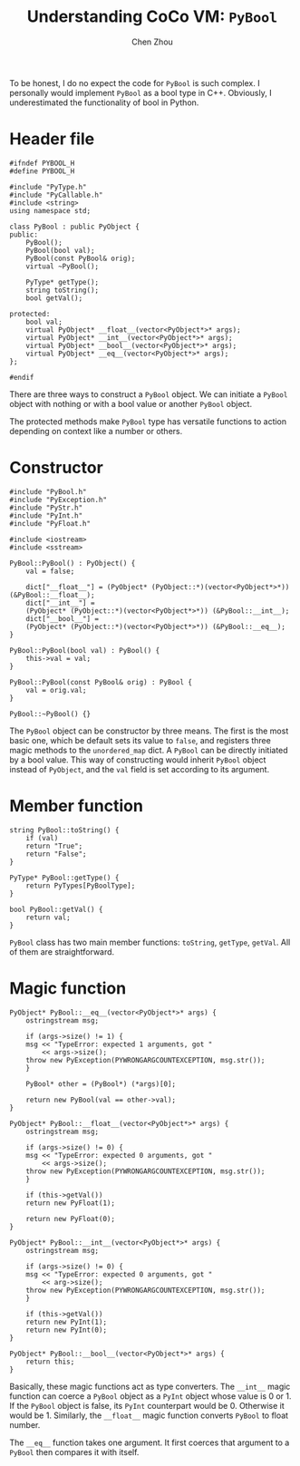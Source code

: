 #+TITLE: Understanding CoCo VM: ~PyBool~
#+AUTHOR: Chen Zhou

To be honest, I do no expect the code for ~PyBool~ is such complex. I personally
would implement ~PyBool~ as a bool type in C++. Obviously, I underestimated the
functionality of bool in Python.

* Header file

#+BEGIN_SRC c++ :tangle ./export/PyBool.h
  #ifndef PYBOOL_H
  #define PYBOOL_H

  #include "PyType.h"
  #include "PyCallable.h"
  #include <string>
  using namespace std;

  class PyBool : public PyObject {
  public:
      PyBool();
      PyBool(bool val);
      PyBool(const PyBool& orig);
      virtual ~PyBool();

      PyType* getType();
      string toString();
      bool getVal();

  protected:
      bool val;
      virtual PyObject* __float__(vector<PyObject*>* args);
      virtual PyObject* __int__(vector<PyObject*>* args);
      virtual PyObject* __bool__(vector<PyObject*>* args);
      virtual PyObject* __eq__(vector<PyObject*>* args);
  };

  #endif
#+END_SRC

There are three ways to construct a ~PyBool~ object. We can initiate a ~PyBool~
object with nothing or with a bool value or another ~PyBool~ object.

The protected methods make ~PyBool~ type has versatile functions to action
depending on context like a number or others.

* Constructor

#+BEGIN_SRC c++ :tangle ./export/PyBool.cpp
  #include "PyBool.h"
  #include "PyException.h"
  #include "PyStr.h"
  #include "PyInt.h"
  #include "PyFloat.h"

  #include <iostream>
  #include <sstream>

  PyBool::PyBool() : PyObject() {
      val = false;

      dict["__float__"] = (PyObject* (PyObject::*)(vector<PyObject*>*)) (&PyBool::__float__);
      dict["__int__"] =
	  (PyObject* (PyObject::*)(vector<PyObject*>*)) (&PyBool::__int__);
      dict["__bool__"] =
	  (PyObject* (PyObject::*)(vector<PyObject*>*)) (&PyBool::__eq__);
  }

  PyBool::PyBool(bool val) : PyBool() {
      this->val = val;
  }

  PyBool::PyBool(const PyBool& orig) : PyBool {
      val = orig.val;
  }

  PyBool::~PyBool() {}
#+END_SRC

The ~PyBool~ object can be constructor by three means. The first is the most
basic one, which be default sets its value to ~false~, and registers three magic
methods to the ~unordered_map~ dict. A ~PyBool~ can be directly initiated by a
bool value. This way of constructing would inherit ~PyBool~ object instead of
~PyObject~, and the ~val~ field is set according to its argument.

* Member function

#+BEGIN_SRC c++ :tangle ./export/PyBool.cpp
  string PyBool::toString() {
      if (val)
	  return "True";
      return "False";
  }

  PyType* PyBool::getType() {
      return PyTypes[PyBoolType];
  }

  bool PyBool::getVal() {
      return val;
  }
#+END_SRC

~PyBool~ class has two main member functions: ~toString~, ~getType~,
~getVal~. All of them are straightforward.

* Magic function

#+BEGIN_SRC c++ :tangle ./export/PyBool.cpp
  PyObject* PyBool::__eq__(vector<PyObject*>* args) {
      ostringstream msg;

      if (args->size() != 1) {
	  msg << "TypeError: expected 1 arguments, got "
	      << args->size();
	  throw new PyException(PYWRONGARGCOUNTEXCEPTION, msg.str());
      }

      PyBool* other = (PyBool*) (*args)[0];

      return new PyBool(val == other->val);
  }

  PyObject* PyBool::__float__(vector<PyObject*>* args) {
      ostringstream msg;

      if (args->size() != 0) {
	  msg << "TypeError: expected 0 arguments, got "
	      << args->size();
	  throw new PyException(PYWRONGARGCOUNTEXCEPTION, msg.str());
      }

      if (this->getVal())
	  return new PyFloat(1);

      return new PyFloat(0);
  }

  PyObject* PyBool::__int__(vector<PyObject*>* args) {
      ostringstream msg;

      if (args->size() != 0) {
	  msg << "TypeError: expected 0 arguments, got "
	      << arg->size();
	  throw new PyException(PYWRONGARGCOUNTEXCEPTION, msg.str());
      }

      if (this->getVal())
	  return new PyInt(1);
      return new PyInt(0);
  }

  PyObject* PyBool::__bool__(vector<PyObject*>* args) {
      return this;
  }
#+END_SRC

Basically, these magic functions act as type converters. The ~__int__~ magic
function can coerce a ~PyBool~ object as a ~PyInt~ object whose value is 0
or 1. If the ~PyBool~ object is false, its ~PyInt~ counterpart would
be 0. Otherwise it would be 1. Similarly, the ~__float__~ magic function
converts ~PyBool~ to float number.

The ~__eq__~ function takes one argument. It first coerces that argument to a
~PyBool~ then compares it with itself.
